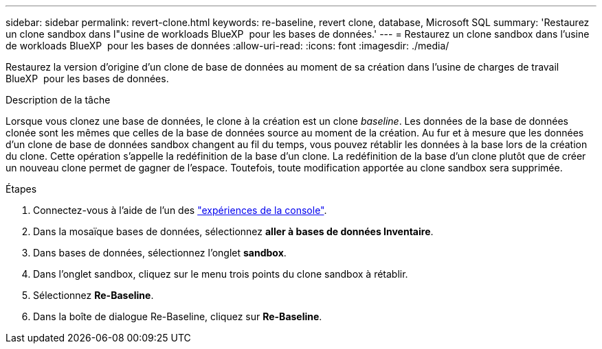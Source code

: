 ---
sidebar: sidebar 
permalink: revert-clone.html 
keywords: re-baseline, revert clone, database, Microsoft SQL 
summary: 'Restaurez un clone sandbox dans l"usine de workloads BlueXP  pour les bases de données.' 
---
= Restaurez un clone sandbox dans l'usine de workloads BlueXP  pour les bases de données
:allow-uri-read: 
:icons: font
:imagesdir: ./media/


[role="lead"]
Restaurez la version d'origine d'un clone de base de données au moment de sa création dans l'usine de charges de travail BlueXP  pour les bases de données.

.Description de la tâche
Lorsque vous clonez une base de données, le clone à la création est un clone _baseline_. Les données de la base de données clonée sont les mêmes que celles de la base de données source au moment de la création. Au fur et à mesure que les données d'un clone de base de données sandbox changent au fil du temps, vous pouvez rétablir les données à la base lors de la création du clone. Cette opération s'appelle la redéfinition de la base d'un clone. La redéfinition de la base d'un clone plutôt que de créer un nouveau clone permet de gagner de l'espace. Toutefois, toute modification apportée au clone sandbox sera supprimée.

.Étapes
. Connectez-vous à l'aide de l'un des link:https://docs.netapp.com/us-en/workload-setup-admin/console-experiences.html["expériences de la console"^].
. Dans la mosaïque bases de données, sélectionnez *aller à bases de données Inventaire*.
. Dans bases de données, sélectionnez l'onglet *sandbox*.
. Dans l'onglet sandbox, cliquez sur le menu trois points du clone sandbox à rétablir.
. Sélectionnez *Re-Baseline*.
. Dans la boîte de dialogue Re-Baseline, cliquez sur *Re-Baseline*.

